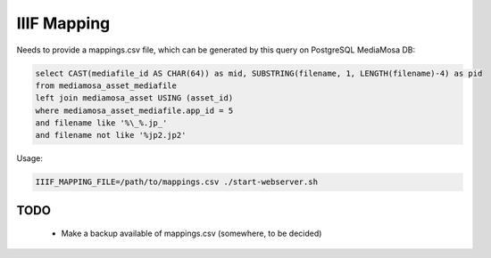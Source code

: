 IIIF Mapping
============

Needs to provide a mappings.csv file, which can be generated by this query on PostgreSQL MediaMosa DB:


.. code-block:: sql

        select CAST(mediafile_id AS CHAR(64)) as mid, SUBSTRING(filename, 1, LENGTH(filename)-4) as pid
        from mediamosa_asset_mediafile
        left join mediamosa_asset USING (asset_id)
        where mediamosa_asset_mediafile.app_id = 5
        and filename like '%\_%.jp_'
        and filename not like '%jp2.jp2'


Usage:

.. code-block:: bash

        IIIF_MAPPING_FILE=/path/to/mappings.csv ./start-webserver.sh


TODO
----

 - Make a backup available of mappings.csv (somewhere, to be decided)
